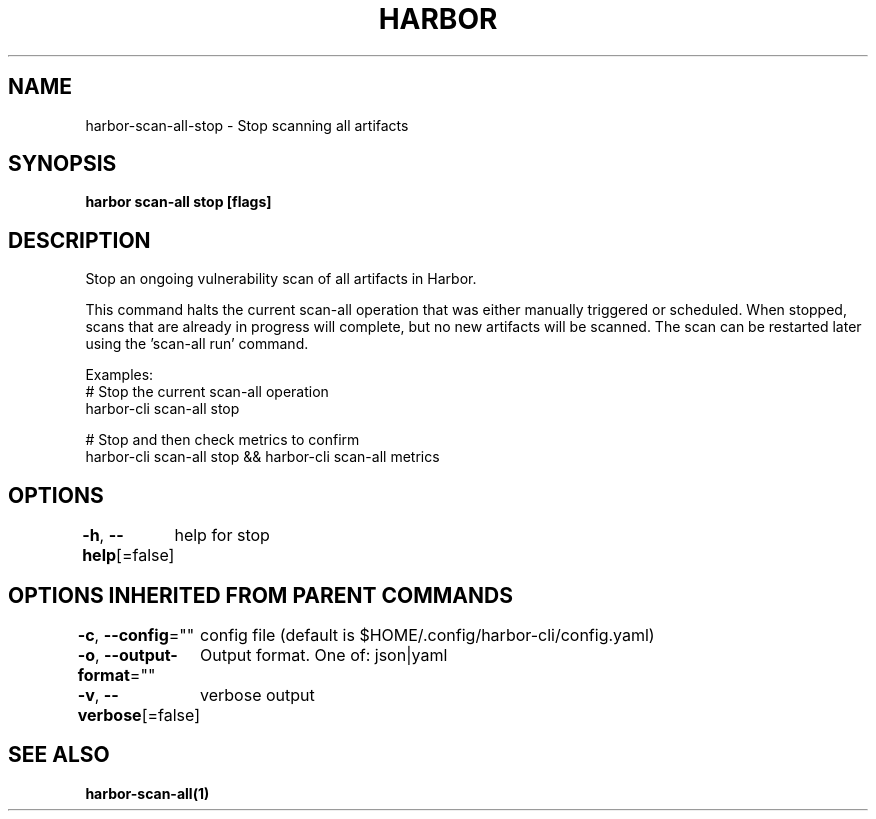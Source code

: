 .nh
.TH "HARBOR" "1"  "Harbor Community" "Harbor User Manuals"

.SH NAME
harbor-scan-all-stop - Stop scanning all artifacts


.SH SYNOPSIS
\fBharbor scan-all stop [flags]\fP


.SH DESCRIPTION
Stop an ongoing vulnerability scan of all artifacts in Harbor.

.PP
This command halts the current scan-all operation that was either manually triggered
or scheduled. When stopped, scans that are already in progress will complete, but no new artifacts will be scanned. The scan can be restarted later using the 'scan-all run' command.

.PP
Examples:
  # Stop the current scan-all operation
  harbor-cli scan-all stop

.PP
# Stop and then check metrics to confirm
  harbor-cli scan-all stop && harbor-cli scan-all metrics


.SH OPTIONS
\fB-h\fP, \fB--help\fP[=false]
	help for stop


.SH OPTIONS INHERITED FROM PARENT COMMANDS
\fB-c\fP, \fB--config\fP=""
	config file (default is $HOME/.config/harbor-cli/config.yaml)

.PP
\fB-o\fP, \fB--output-format\fP=""
	Output format. One of: json|yaml

.PP
\fB-v\fP, \fB--verbose\fP[=false]
	verbose output


.SH SEE ALSO
\fBharbor-scan-all(1)\fP